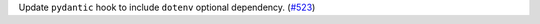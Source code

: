 Update ``pydantic`` hook to include ``dotenv`` optional dependency.
(`#523
<https://github.com/pyinstaller/pyinstaller-hooks-contrib/issues/523>`_)
